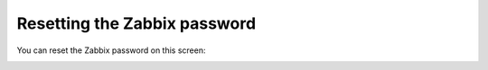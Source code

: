 
.. _zabbix-access-ug:

Resetting the Zabbix password
-----------------------------

You can reset the Zabbix password on this screen:

.. image:: /_images/user_screen_shots/zabbix-access.png
   :width: 60%

